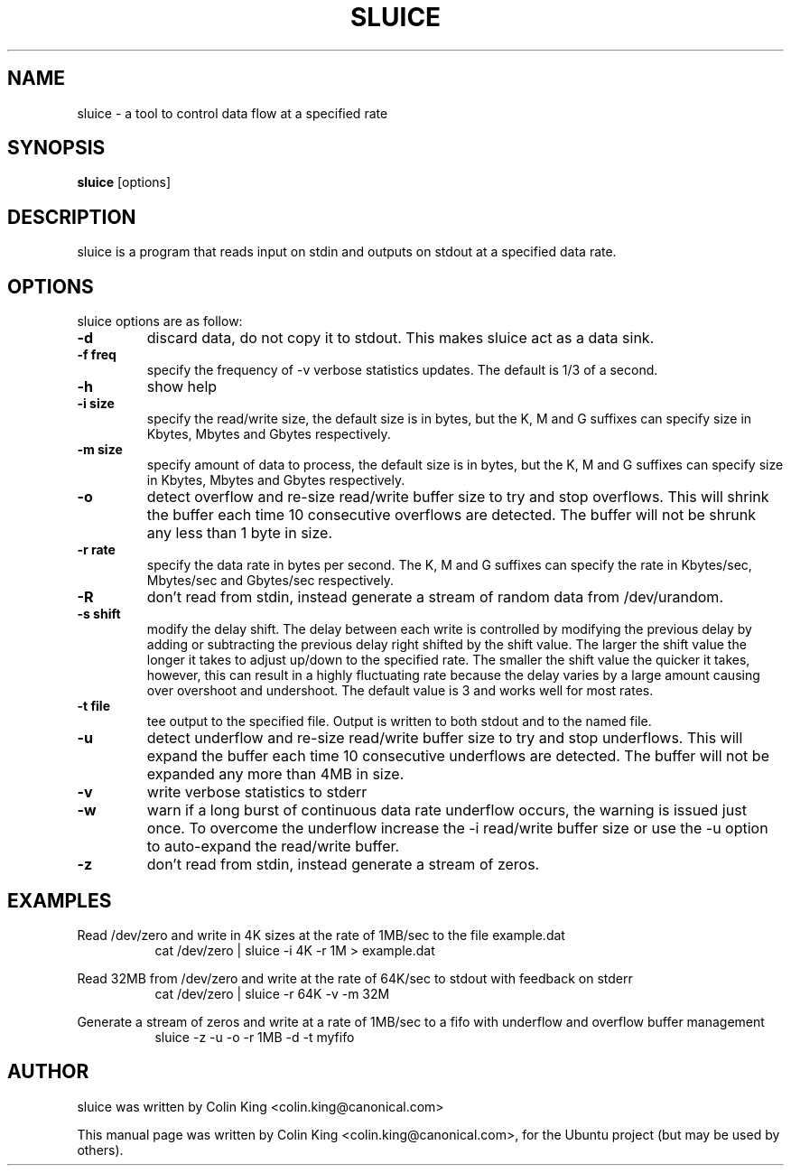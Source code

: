 .\"                                      Hey, EMACS: -*- nroff -*-
.\" First parameter, NAME, should be all caps
.\" Second parameter, SECTION, should be 1-8, maybe w/ subsection
.\" other parameters are allowed: see man(7), man(1)
.TH SLUICE 1 "December 21, 2014"
.\" Please adjust this date whenever revising the manpage.
.\"
.\" Some roff macros, for reference:
.\" .nh        disable hyphenation
.\" .hy        enable hyphenation
.\" .ad l      left justify
.\" .ad b      justify to both left and right margins
.\" .nf        disable filling
.\" .fi        enable filling
.\" .br        insert line break
.\" .sp <n>    insert n+1 empty lines
.\" for manpage-specific macros, see man(7)
.SH NAME
sluice \- a tool to control data flow at a specified rate
.br

.SH SYNOPSIS
.B sluice
.RI [options]
.br

.SH DESCRIPTION
sluice is a program that reads input on stdin and outputs on stdout at
a specified data rate.

.SH OPTIONS
sluice options are as follow:
.TP
.B \-d
discard data, do not copy it to stdout. This makes sluice act as a data sink.
.TP
.B \-f freq
specify the frequency of -v verbose statistics updates. The default is 1/3 of a second.
.TP
.B \-h
show help
.TP
.B \-i size
specify the read/write size, the default size is in bytes, but the K, M and G suffixes
can specify size in Kbytes, Mbytes and Gbytes respectively.
.TP
.B \-m size
specify amount of data to process, the default size is in bytes, but the K, M and G suffixes
can specify size in Kbytes, Mbytes and Gbytes respectively.
.TP
.B \-o
detect overflow and re-size read/write buffer size to try and stop overflows. This will
shrink the buffer each time 10 consecutive overflows are detected. The buffer will not
be shrunk any less than 1 byte in size.
.TP
.B \-r rate
specify the data rate in bytes per second. The K, M and G suffixes
can specify the rate in Kbytes/sec, Mbytes/sec and Gbytes/sec respectively.
.TP
.B \-R
don't read from stdin, instead generate a stream of random data from /dev/urandom.
.TP
.B \-s shift
modify the delay shift. The delay between each write is controlled by modifying the
previous delay by adding or subtracting the previous delay right shifted by the shift
value.  The larger the shift value the longer it takes to adjust up/down to the
specified rate.  The smaller the shift value the quicker it takes, however, this can
result in a highly fluctuating rate because the delay varies by a large amount causing
over overshoot and undershoot.  The default value is 3 and works well for most rates.
.TP
.B \-t file
tee output to the specified file. Output is written to both stdout and to the named file.
.TP
.B \-u
detect underflow and re-size read/write buffer size to try and stop underflows. This will
expand the buffer each time 10 consecutive underflows are detected. The buffer will not
be expanded any more than 4MB in size.
.TP
.B \-v
write verbose statistics to stderr
.TP
.B \-w
warn if a long burst of continuous data rate underflow occurs, the warning is issued just once.  To overcome the underflow increase the \-i read/write buffer size or use the \-u option to auto-expand the read/write buffer.
.TP
.B \-z
don't read from stdin, instead generate a stream of zeros.
.SH EXAMPLES
.LP
Read /dev/zero and write in 4K sizes at the rate of 1MB/sec to the file example.dat
.RS 8
cat /dev/zero | sluice \-i 4K \-r 1M > example.dat
.RE
.LP
Read 32MB from /dev/zero and write at the rate of 64K/sec to stdout with feedback on stderr
.RS 8
cat /dev/zero | sluice \-r 64K \-v \-m 32M
.RE
.LP
Generate a stream of zeros and write at a rate of 1MB/sec to a fifo with underflow and overflow buffer
management
.RS 8
sluice \-z \-u \-o \-r 1MB -d -t myfifo
.SH AUTHOR
sluice was written by Colin King <colin.king@canonical.com>
.PP
This manual page was written by Colin King <colin.king@canonical.com>,
for the Ubuntu project (but may be used by others).
